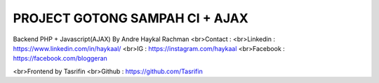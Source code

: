 ###############################
PROJECT GOTONG SAMPAH CI + AJAX
###############################

Backend PHP + Javascript(AJAX) By Andre Haykal Rachman
<br>Contact :
<br>Linkedin : https://www.linkedin.com/in/haykaal/
<br>IG       : https://instagram.com/haykaal
<br>Facebook : https://facebook.com/bloggeran

<br>Frontend by Tasrifin
<br>Github : https://github.com/Tasrifin
